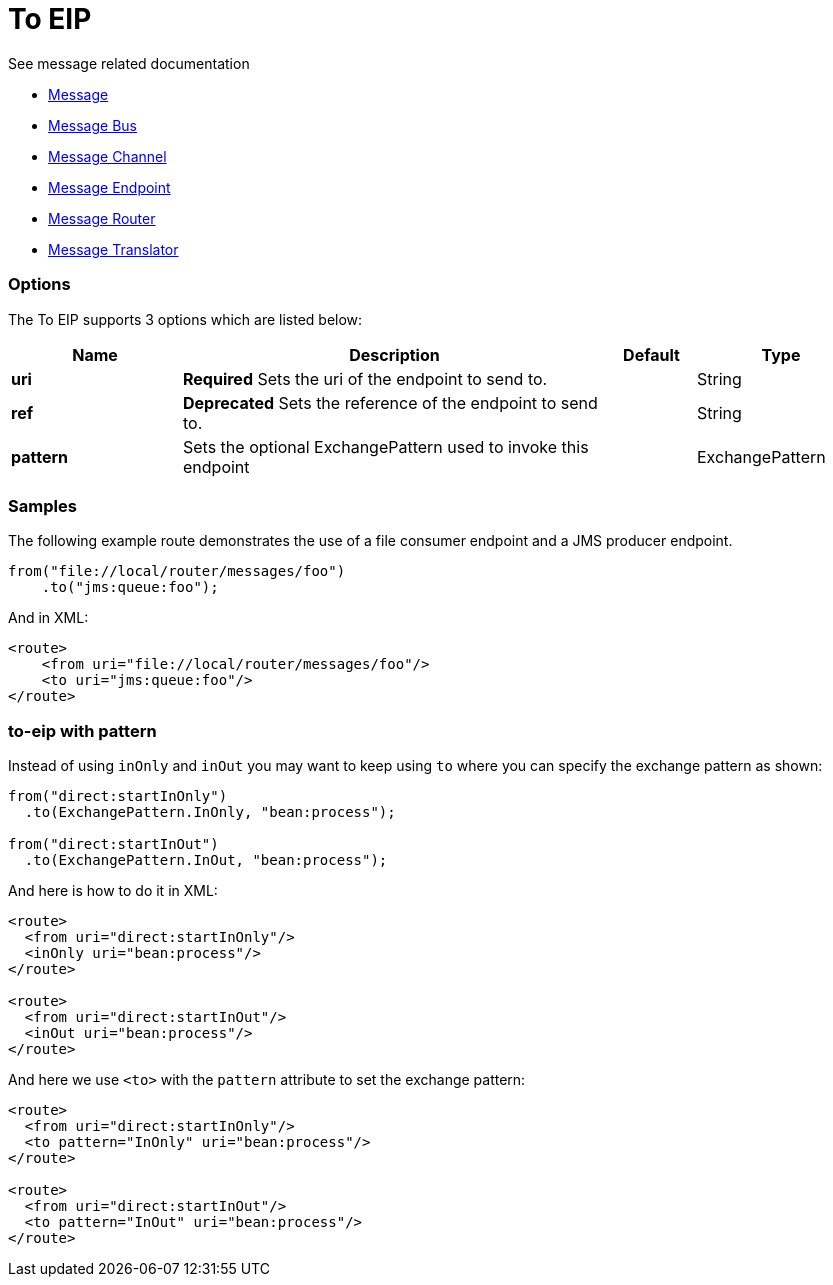 = To EIP

See message related documentation

* link:https://github.com/apache/camel/blob/master/camel-core/src/main/docs/eips/message.adoc[Message]
* link:https://github.com/apache/camel/blob/master/camel-core/src/main/docs/eips/message-bus.adoc[Message Bus]
* link:https://github.com/apache/camel/blob/master/camel-core/src/main/docs/eips/message-channel.adoc[Message Channel]
* link:https://github.com/apache/camel/blob/master/camel-core/src/main/docs/eips/message-endpoint.adoc[Message Endpoint]
* link:https://github.com/apache/camel/blob/master/camel-core/src/main/docs/eips/message-router.adoc[Message Router]
* link:https://github.com/apache/camel/blob/master/camel-core/src/main/docs/eips/message-translator.adoc[Message Translator]

=== Options

// eip options: START
The To EIP supports 3 options which are listed below:

[width="100%",cols="2,5,^1,2",options="header"]
|===
| Name | Description | Default | Type
| *uri* | *Required* Sets the uri of the endpoint to send to. |  | String
| *ref* | *Deprecated* Sets the reference of the endpoint to send to. |  | String
| *pattern* | Sets the optional ExchangePattern used to invoke this endpoint |  | ExchangePattern
|===
// eip options: END

=== Samples

The following example route demonstrates the use of a file consumer endpoint and a JMS producer endpoint.

[source,java]
----
from("file://local/router/messages/foo")
    .to("jms:queue:foo");
----

And in XML:

[source,xml]
----
<route>
    <from uri="file://local/router/messages/foo"/>
    <to uri="jms:queue:foo"/>
</route>
----

=== to-eip with pattern

Instead of using `inOnly` and `inOut` you may want to keep using `to`
where you can specify the exchange pattern as shown:

[source,java]
----
from("direct:startInOnly")
  .to(ExchangePattern.InOnly, "bean:process");

from("direct:startInOut")
  .to(ExchangePattern.InOut, "bean:process");
----


And here is how to do it in XML:

[source,xml]
----
<route>
  <from uri="direct:startInOnly"/>
  <inOnly uri="bean:process"/>
</route>

<route>
  <from uri="direct:startInOut"/>
  <inOut uri="bean:process"/>
</route>
----

And here we use `<to>` with the `pattern` attribute to set the exchange pattern:

[source,xml]
----
<route>
  <from uri="direct:startInOnly"/>
  <to pattern="InOnly" uri="bean:process"/>
</route>

<route>
  <from uri="direct:startInOut"/>
  <to pattern="InOut" uri="bean:process"/>
</route>
----